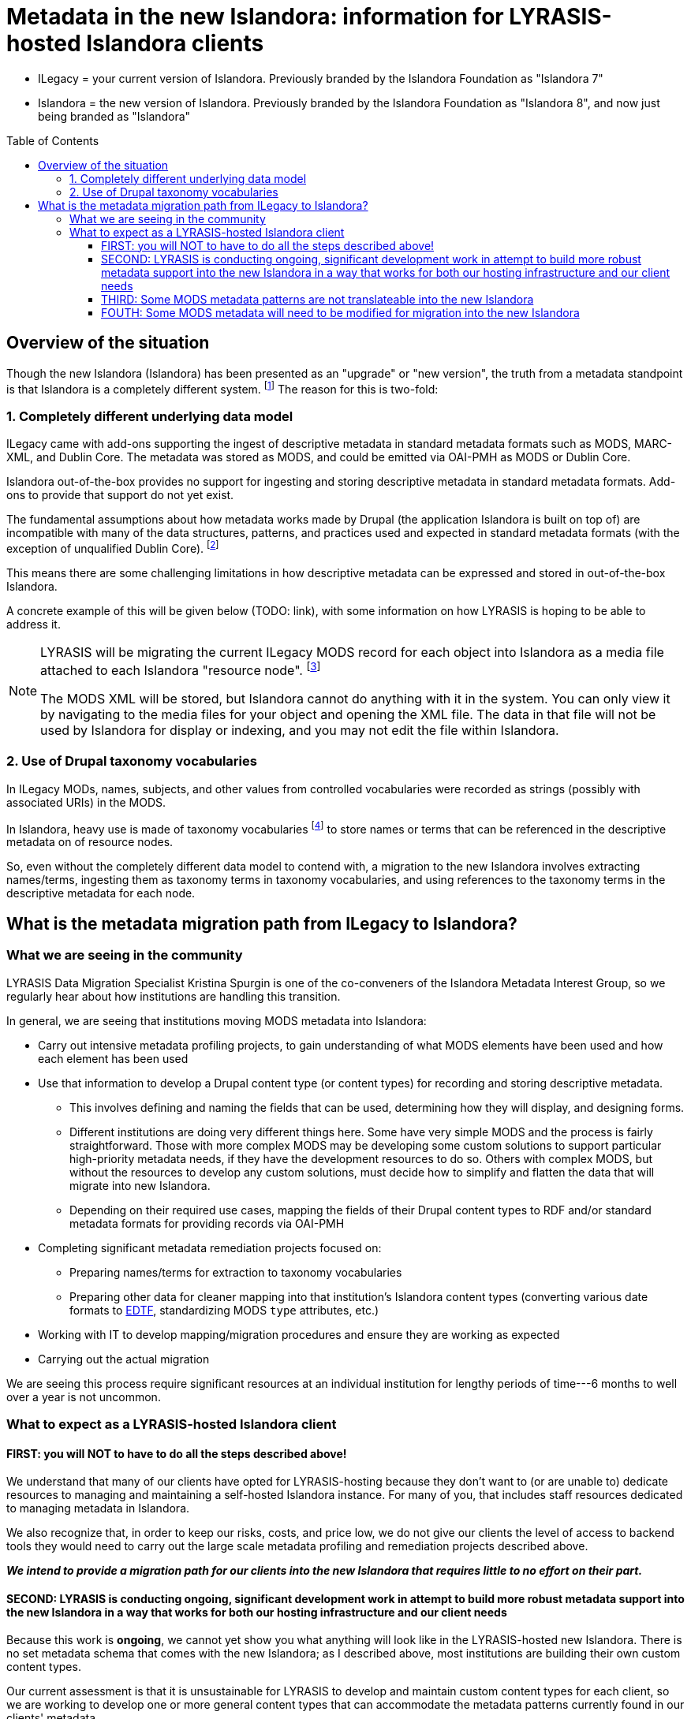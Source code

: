 :toc:
:toc-placement!:
:toclevels: 4

ifdef::env-github[]
:tip-caption: :bulb:
:note-caption: :information_source:
:important-caption: :heavy_exclamation_mark:
:caution-caption: :fire:
:warning-caption: :warning:
endif::[]

:imagesdir: https://raw.githubusercontent.com/lyrasis/islandora-metadata/main/images

= Metadata in the new Islandora: information for LYRASIS-hosted Islandora clients

[INFO]
====
* ILegacy = your current version of Islandora. Previously branded by the Islandora Foundation as "Islandora 7"
* Islandora = the new version of Islandora. Previously branded by the Islandora Foundation as "Islandora 8", and now just being branded as "Islandora" 
====

toc::[]

== Overview of the situation

Though the new Islandora (Islandora) has been presented as an "upgrade" or "new version", the truth from a metadata standpoint is that Islandora is a completely different system. footnote:[Migrating the actual digital objects from one version to the next has proven fairly straightforward, along the lines you might expect for an upgrade.] The reason for this is two-fold: 

=== 1. Completely different underlying data model
ILegacy came with add-ons supporting the ingest of descriptive metadata in standard metadata formats such as MODS, MARC-XML, and Dublin Core. The metadata was stored as MODS, and could be emitted via OAI-PMH as MODS or Dublin Core. 

Islandora out-of-the-box provides no support for ingesting and storing descriptive metadata in standard metadata formats. Add-ons to provide that support do not yet exist.

The fundamental assumptions about how metadata works made by Drupal (the application Islandora is built on top of) are incompatible with many of the data structures, patterns, and practices used and expected in standard metadata formats (with the exception of unqualified Dublin Core). footnote:[LYRASIS Data Migration Specialist Kristina Spurgin gave a presentation on the fundamental data model difference and its implications. The https://www.youtube.com/watch?v=9Oe0_noa-Go&t=4s[recorded presentation is on YouTube] and the slides are available https://docs.google.com/presentation/d/1VGBqBMDOlzVnNKLxO-n7WdeZpHPjY_LGrdwKTqeMt7Y/edit?usp=sharing[here] if you want more information on this.]

This means there are some challenging limitations in how descriptive metadata can be expressed and stored in out-of-the-box Islandora.

A concrete example of this will be given below (TODO: link), with some information on how LYRASIS is hoping to be able to address it.

[NOTE]
====
LYRASIS will be migrating the current ILegacy MODS record for each object into Islandora as a media file attached to each Islandora "resource node". footnote:[See https://islandora.github.io/documentation/user-documentation/objects_to_resource_nodes/["From Objects to Resource Nodes: Shifting Concepts from Islandora 7 to 8"] in the Islandora documentation]

The MODS XML will be stored, but Islandora cannot do anything with it in the system. You can only view it by navigating to the media files for your object and opening the XML file. The data in that file will not be used by Islandora for display or indexing, and you may not edit the file within Islandora.
====

=== 2. Use of Drupal taxonomy vocabularies

In ILegacy MODs, names, subjects, and other values from controlled vocabularies were recorded as strings (possibly with associated URIs) in the MODS.

In Islandora, heavy use is made of taxonomy vocabularies footnote:["Taxonomy vocabulary" is _sort of_ the Drupal version of a simple controlled vocabulary, but it certainly does not offer all the affordances associated with real authority control as metadata folks understand it. For more details, see https://docs.google.com/presentation/d/1LfpU6H4qxXtnYQPFntwMNtsgtU30yzp2MxwKKAllUOc/edit?usp=sharing[this presentation].] to store names or terms that can be referenced in the descriptive metadata on of resource nodes. 

So, even without the completely different data model to contend with, a migration to the new Islandora involves extracting names/terms, ingesting them as taxonomy terms in taxonomy vocabularies, and using references to the taxonomy terms in the descriptive metadata for each node.

== What is the metadata migration path from ILegacy to Islandora?

=== What we are seeing in the community

LYRASIS Data Migration Specialist Kristina Spurgin is one of the co-conveners of the Islandora Metadata Interest Group, so we regularly hear about how institutions are handling this transition.

In general, we are seeing that institutions moving MODS metadata into Islandora:

* Carry out intensive metadata profiling projects, to gain understanding of what MODS elements have been used and how each element has been used
* Use that information to develop a Drupal content type (or content types) for recording and storing descriptive metadata.
** This involves defining and naming the fields that can be used, determining how they will display, and designing forms.
** Different institutions are doing very different things here. Some have very simple MODS and the process is fairly straightforward. Those with more complex MODS may be developing some custom solutions to support particular high-priority metadata needs, if they have the development resources to do so. Others with complex MODS, but without the resources to develop any custom solutions, must decide how to simplify and flatten the data that will migrate into new Islandora.
** Depending on their required use cases, mapping the fields of their Drupal content types to RDF and/or standard metadata formats for providing records via OAI-PMH
* Completing significant metadata remediation projects focused on:
** Preparing names/terms for extraction to taxonomy vocabularies
** Preparing other data for cleaner mapping into that institution's Islandora content types (converting various date formats to https://www.loc.gov/standards/datetime/[EDTF], standardizing MODS `type` attributes, etc.)
* Working with IT to develop mapping/migration procedures and ensure they are working as expected
* Carrying out the actual migration

We are seeing this process require significant resources at an individual institution for lengthy periods of time---6 months to well over a year is not uncommon. 

=== What to expect as a LYRASIS-hosted Islandora client

==== FIRST: you will NOT to have to do all the steps described above!

We understand that many of our clients have opted for LYRASIS-hosting because they don't want to (or are unable to) dedicate resources to managing and maintaining a self-hosted Islandora instance. For many of you, that includes staff resources dedicated to managing metadata in Islandora.

We also recognize that, in order to keep our risks, costs, and price low, we do not give our clients the level of access to backend tools they would need to carry out the large scale metadata profiling and remediation projects described above.

__**We intend to provide a migration path for our clients into the new Islandora that requires little to no effort on their part.**__

==== SECOND: LYRASIS is conducting ongoing, significant development work in attempt to build more robust metadata support into the new Islandora in a way that works for both our hosting infrastructure and our client needs

Because this work is **ongoing**, we cannot yet show you what anything will look like in the LYRASIS-hosted new Islandora. There is no set metadata schema that comes with the new Islandora; as I described above, most institutions are building their own custom content types.

Our current assessment is that it is unsustainable for LYRASIS to develop and maintain custom content types for each client, so we are working to develop one or more general content types that can accommodate the metadata patterns currently found in our clients' metadata.

The metadata-related questions in the Islandora Migration Assessment communication you recently received from us were intended to help us understand your needs around some specific metadata patterns.

There are some significant technical challenges in adding more complex metadata modeling to a base system (Drupal) built for blog posts and "web content management." We do not yet know if it is actually realistically possible to make everything work as we hope it will, but we are doing our best.

https://github.com/lyrasis/islandora-metadata[This entire Github repository] is devoted to transparency about what we are attempting to build, and you are welcome to explore any and all of it. Just please remember that nothing here is set in stone at this point. 

==== THIRD: Some MODS metadata patterns are not translateable into the new Islandora

**Examples of MODS patterns that we have determined __cannot be replicated__ in the new Islandora include:**

* the `script` and `lang` attributes associated with individual field values, and `altRepGroup` linkages. See https://github.com/lyrasis/islandora-metadata/blob/main/mods_migration/altRepGroup_script_lang.adoc[this writeup] for more details.
* structured `relatedItem` descriptions that can recursively contain other `relatedItem` descriptions. In MODS it is possible to reflect entire object hierarchies with detailed descriptions of each level, by nesting `relatedItem` elements in the XML. The Drupal field-based data model of the new Islandora does not support this type of nested relationship of undetermined depth.


**A simple example of two MODS patterns that are not supported in new Islandora out of the box, for which we are attempting to add support:**

[source,xml]
----
<titleInfo>
  <title>City News</title>
<titleInfo>
<titleInfo type="alternative" displayLabel="On weekends, title is printed on issues as">
  <title>City Express News</title>
<titleInfo>
<identifier type="wikidata-item">1234567</identifier>
----

Using out-of-the-box functionality, you can record this data as:

image::oob_title_and_identifier.png[width=250,height=358]

The simple field types available by default in Drupal give us no way to express:

* "On weekends, title is printed on issues as: " without recording it as an actual part of our title (which it really isn't)
* That an identifier value is of a particular identifer type. footnote:[We can define a new, separate field for each possible identifier type, note type, etc., but this becomes unwieldy to maintain in content types, forms, indexing rules, data serializations, and so on.]

The development work we are doing footnote:[These screenshots are of rough initial results] is focused on building new Drupal field types that will allow us to enter data like:

image::fieldtype_proofconcept_maintitle.png[]

image::fieldtype_proofconcept_alttitle.png[]

image::fieldtype_proofconcept_identifier.png[]

With a resulting display like:

image::fieldtype_proofconcept_display.png[]

Supporting more complex field types in data entry forms and item display is fairly straightforward, however, ensuring that data in these field types behaves as expected in the rest of the system is proving very challenging:

* indexing
* batch import/export support
* RDF mapping
* mapping to records for OAI-PMH

**Depending on the patterns used in your MODS and the metadata support that is technically feasible to implement, some granularity and detail from MODS may be lost in the migration process.**

==== FOUTH: Some MODS metadata will need to be modified for migration into the new Islandora

A known example of this is date metadata. MODS allowed you to 




